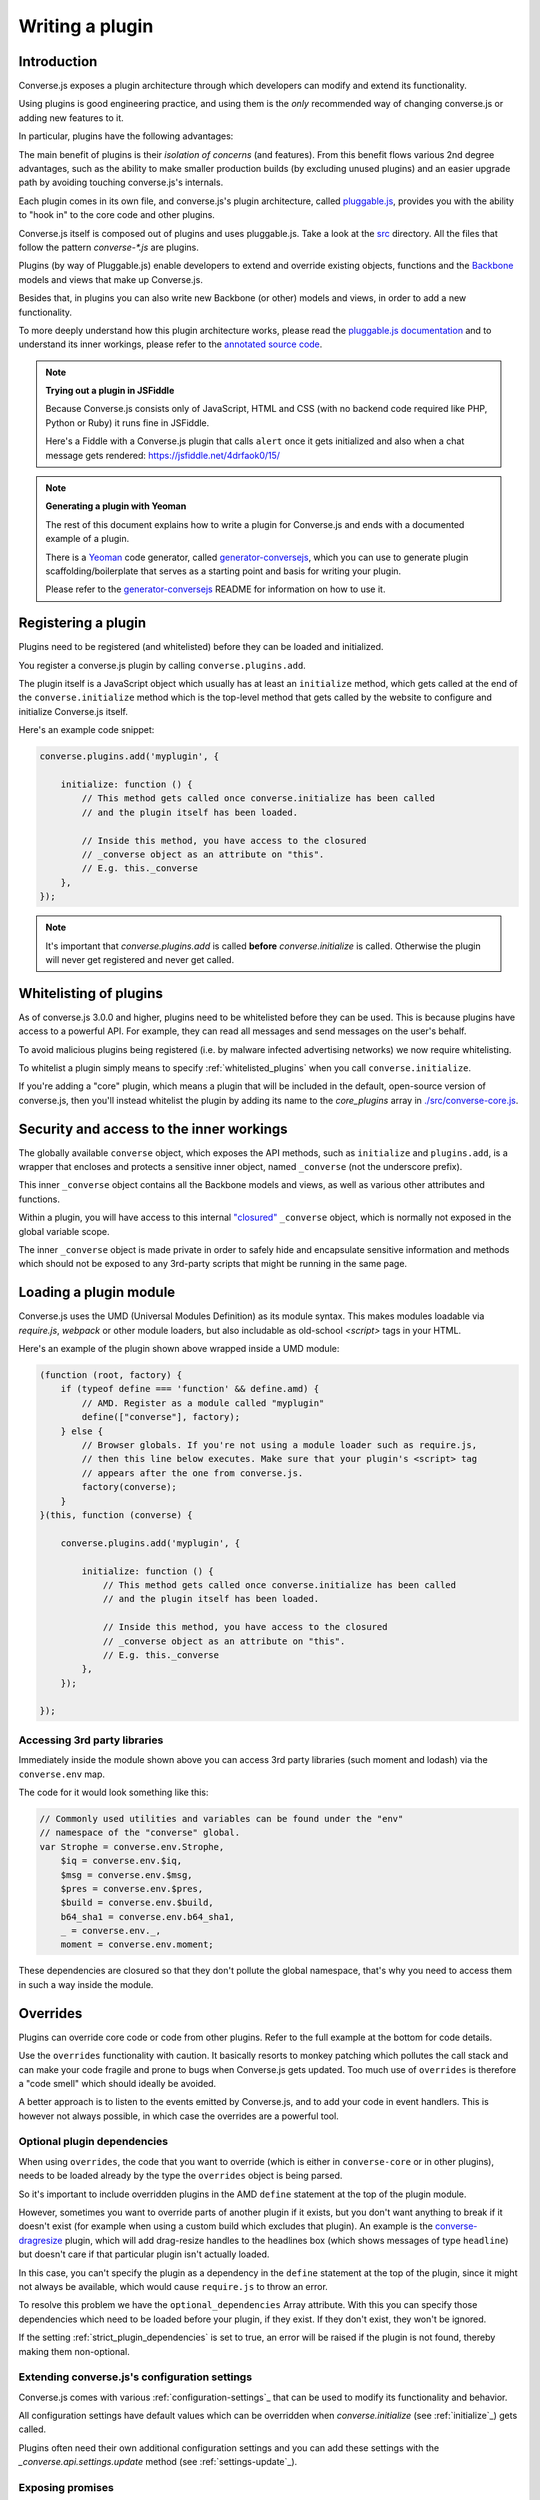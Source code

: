 .. raw:: html

    <div id="banner"><a href="https://github.com/jcbrand/converse.js/blob/master/docs/source/theming.rst">Edit me on GitHub</a></div>

.. _`writing-a-plugin`:

Writing a plugin
================

Introduction
------------

Converse.js exposes a plugin architecture through which developers can modify
and extend its functionality.

Using plugins is good engineering practice, and using them is the *only* recommended
way of changing converse.js or adding new features to it.

In particular, plugins have the following advantages:

The main benefit of plugins is their *isolation of concerns* (and features).
From this benefit flows various 2nd degree advantages, such as the ability to
make smaller production builds (by excluding unused plugins) and an easier
upgrade path by avoiding touching converse.js's internals.

Each plugin comes in its own file, and converse.js's plugin architecture,
called `pluggable.js <https://github.com/jcbrand/pluggable.js/>`_, provides you
with the ability to "hook in" to the core code and other plugins.

Converse.js itself is composed out of plugins and uses pluggable.js. Take a look at the
`src <https://github.com/jcbrand/converse.js/tree/master/src>`_ directory. All
the files that follow the pattern `converse-*.js` are plugins.

Plugins (by way of Pluggable.js) enable developers to extend and override existing objects,
functions and the `Backbone <http://backbonejs.org/>`_ models and views that make up
Converse.js.

Besides that, in plugins you can also write new Backbone (or other) models and views,
in order to add a new functionality.

To more deeply understand how this plugin architecture works, please read the
`pluggable.js documentation <https://jcbrand.github.io/pluggable.js/>`_
and to understand its inner workings, please refer to the `annotated source code
<https://jcbrand.github.io/pluggable.js/docs/pluggable.html>`_.

.. note:: **Trying out a plugin in JSFiddle**

    Because Converse.js consists only of JavaScript, HTML and CSS (with no backend
    code required like PHP, Python or Ruby) it runs fine in JSFiddle.

    Here's a Fiddle with a Converse.js plugin that calls ``alert`` once it gets
    initialized and also when a chat message gets rendered: https://jsfiddle.net/4drfaok0/15/


.. note:: **Generating a plugin with Yeoman**

    The rest of this document explains how to write a plugin for Converse.js and
    ends with a documented example of a plugin.

    There is a `Yeoman <http://yeoman.io/>`_ code generator, called
    `generator-conversejs <https://github.com/jcbrand/generator-conversejs>`_, which
    you can use to generate plugin scaffolding/boilerplate that serves as a
    starting point and basis for writing your plugin.

    Please refer to the `generator-conversejs <https://github.com/jcbrand/generator-conversejs>`_
    README for information on how to use it.

Registering a plugin
--------------------

Plugins need to be registered (and whitelisted) before they can be loaded and
initialized.

You register a converse.js plugin by calling ``converse.plugins.add``.

The plugin itself is a JavaScript object which usually has at least an
``initialize`` method, which gets called at the end of the
``converse.initialize`` method which is the top-level method that gets called
by the website to configure and initialize Converse.js itself.

Here's an example code snippet:

.. code-block:: javascript

    converse.plugins.add('myplugin', {

        initialize: function () {
            // This method gets called once converse.initialize has been called
            // and the plugin itself has been loaded.

            // Inside this method, you have access to the closured
            // _converse object as an attribute on "this".
            // E.g. this._converse
        },
    });

.. note:: It's important that `converse.plugins.add` is called **before**
    `converse.initialize` is called. Otherwise the plugin will never get
    registered and never get called.

Whitelisting of plugins
-----------------------

As of converse.js 3.0.0 and higher, plugins need to be whitelisted before they
can be used. This is because plugins have access to a powerful API. For
example, they can read all messages and send messages on the user's behalf.

To avoid malicious plugins being registered (i.e. by malware infected
advertising networks) we now require whitelisting.

To whitelist a plugin simply means to specify :ref:`whitelisted_plugins` when
you call ``converse.initialize``.

If you're adding a "core" plugin, which means a plugin that will be
included in the default, open-source version of converse.js, then you'll
instead whitelist the plugin by adding its name to the `core_plugins` array in
`./src/converse-core.js <https://github.com/jcbrand/converse.js/blob/master/src/converse-core.js>`_.

Security and access to the inner workings
-----------------------------------------

The globally available ``converse`` object, which exposes the API methods, such
as ``initialize`` and ``plugins.add``, is a wrapper that encloses and protects
a sensitive inner object, named ``_converse`` (not the underscore prefix).

This inner ``_converse`` object contains all the Backbone models and views,
as well as various other attributes and functions.

Within a plugin, you will have access to this internal
`"closured" <https://developer.mozilla.org/en-US/docs/Web/JavaScript/Closures>`_
``_converse`` object, which is normally not exposed in the global variable scope.

The inner ``_converse`` object is made private in order to safely hide and
encapsulate sensitive information and methods which should not be exposed
to any 3rd-party scripts that might be running in the same page.

Loading a plugin module
-----------------------

Converse.js uses the UMD (Universal Modules Definition) as its module syntax.
This makes modules loadable via `require.js`, `webpack` or other module
loaders, but also includable as old-school `<script>` tags in your HTML.

Here's an example of the plugin shown above wrapped inside a UMD module:

.. code-block:: javascript

    (function (root, factory) {
        if (typeof define === 'function' && define.amd) {
            // AMD. Register as a module called "myplugin"
            define(["converse"], factory);
        } else {
            // Browser globals. If you're not using a module loader such as require.js,
            // then this line below executes. Make sure that your plugin's <script> tag
            // appears after the one from converse.js.
            factory(converse);
        }
    }(this, function (converse) {

        converse.plugins.add('myplugin', {

            initialize: function () {
                // This method gets called once converse.initialize has been called
                // and the plugin itself has been loaded.

                // Inside this method, you have access to the closured
                // _converse object as an attribute on "this".
                // E.g. this._converse
            },
        });

    });


Accessing 3rd party libraries
~~~~~~~~~~~~~~~~~~~~~~~~~~~~~

Immediately inside the module shown above you can access 3rd party libraries (such
moment and lodash) via the ``converse.env`` map.

The code for it would look something like this:


.. code-block:: javascript

    // Commonly used utilities and variables can be found under the "env"
    // namespace of the "converse" global.
    var Strophe = converse.env.Strophe,
        $iq = converse.env.$iq,
        $msg = converse.env.$msg,
        $pres = converse.env.$pres,
        $build = converse.env.$build,
        b64_sha1 = converse.env.b64_sha1,
        _ = converse.env._,
        moment = converse.env.moment;

These dependencies are closured so that they don't pollute the global
namespace, that's why you need to access them in such a way inside the module.

Overrides
---------

Plugins can override core code or code from other plugins. Refer to the full
example at the bottom for code details.

Use the ``overrides`` functionality with caution. It basically resorts to
monkey patching which pollutes the call stack and can make your code fragile
and prone to bugs when Converse.js gets updated. Too much use of ``overrides``
is therefore a "code smell" which should ideally be avoided.

A better approach is to listen to the events emitted by Converse.js, and to add
your code in event handlers. This is however not always possible, in which case
the overrides are a powerful tool.

.. _`optional_dependencies`:

Optional plugin dependencies
~~~~~~~~~~~~~~~~~~~~~~~~~~~~

When using ``overrides``, the code that you want to override (which is either
in ``converse-core`` or in other plugins), needs to be loaded already by the
type the ``overrides`` object is being parsed.

So it's important to include overridden plugins in the AMD ``define`` statement
at the top of the plugin module.

However, sometimes you want to override parts of another plugin if it exists, but you
don't want anything to break if it doesn't exist (for example when using a
custom build which excludes that plugin). An example is the
`converse-dragresize <https://github.com/jcbrand/converse.js/blob/master/src/converse-dragresize.js>`_
plugin, which will add drag-resize handles to the headlines box (which shows
messages of type ``headline``) but doesn't care if that particular plugin isn't
actually loaded.

In this case, you can't specify the plugin as a dependency in the ``define``
statement at the top of the plugin, since it might not always be available,
which would cause ``require.js`` to throw an error.

To resolve this problem we have the ``optional_dependencies`` Array attribute.
With this you can specify those dependencies which need to be loaded before
your plugin, if they exist. If they don't exist, they won't be ignored.

If the setting :ref:`strict_plugin_dependencies` is set to true,
an error will be raised if the plugin is not found, thereby making them
non-optional.

Extending converse.js's configuration settings
~~~~~~~~~~~~~~~~~~~~~~~~~~~~~~~~~~~~~~~~~~~~~~

Converse.js comes with various :ref:`configuration-settings`_ that can be used to
modify its functionality and behavior.

All configuration settings have default values which can be overridden when
`converse.initialize` (see :ref:`initialize`_) gets called.

Plugins often need their own additional configuration settings and you can add
these settings with the `_converse.api.settings.update` method (see
:ref:`settings-update`_).

Exposing promises
~~~~~~~~~~~~~~~~~

Converse.js has a ``waitUntil`` API method (see :ref:`waituntil-grouping`_)
which allows you to wait for various promises to resolve before executing a
piece of code.

You can add new promises for your plugin by calling
``_converse.api.promises.add`` (see :ref:`promises-grouping`_).

Generally, your plugin will then also be responsible for making sure these
promises are resolved. You do this by calling ``_converse.api.emit``, which not
only resolves the plugin but will also emit an event with the same name.

Dealing with asynchronicity
---------------------------

Due to the asynchronous nature of XMPP, many subroutines in Converse.js execute
at different times and not necessarily in the same order.

In many cases, when you want to execute a piece of code in a plugin, you first
want to make sure that the supporting data-structures that your code might rely
on have been created and populated with data.

There are two ways of waiting for the right time before executing your code.
You can either listen for certain events, or you can wait for promises to
resolve.

For example, when you want to query the message archive between you and a
friend, you would call ``this._converse.api.archive.query({'with': 'friend@example.org'});``

However, simply calling this immediately in the ``initialize`` method of your plugin will
not work, since the user is not logged in yet.

In this case, you should first listen for the ``connection`` event, and then do your query, like so:

.. code-block:: javascript

    converse.plugins.add('myplugin', {
        initialize: function () {
            var _converse = this._converse;

            _converse.on('connected', function () {
                _converse.api.archive.query({'with': 'admin2@localhost'});
            });
        }
    });

Another example is in the ``Bookmarks`` plugin (in
`src/converse-bookmarks.js <https://github.com/jcbrand/converse.js/blob/6c3aa34c23d97d679823a64376418cd0f40a8b94/src/converse-bookmarks.js#L528>`_).
Before bookmarks can be fetched and shown to the user, we first have to wait until
the `"Rooms"` panel of the ``ControlBox`` has been rendered and inserted into
the DOM. Otherwise we have no place to show the bookmarks yet.

Therefore, there are the following lines of code in the ``initialize`` method of
`converse-bookmarks.js <https://github.com/jcbrand/converse.js/blob/6c3aa34c23d97d679823a64376418cd0f40a8b94/src/converse-bookmarks.js#L528>`_:

.. code-block:: javascript

    Promise.all([
        _converse.api.waitUntil('chatBoxesFetched'),
        _converse.api.waitUntil('roomsPanelRendered')
    ]).then(initBookmarks);

What this means, is that the plugin will wait until the ``chatBoxesFetched``
and ``roomsPanelRendered`` promises have been resolved before it calls the
``initBookmarks`` method (which is defined inside the plugin).

This way, we know that we have everything in place and set up correctly before
fetching the bookmarks.

As yet another example, there is also the following code in the ``initialize``
method of the plugin:

.. code-block:: javascript

    _converse.on('chatBoxOpened', function renderMinimizeButton (view) {
        // Inserts a "minimize" button in the chatview's header

        // Implementation code removed for brevity
        // ...
    });

In this case, the plugin waits for the ``chatBoxOpened`` event, before it then
calls ``renderMinimizeButton``, which adds a new button to the chat box (which
enables you to minimize it).

Finding the right promises and/or events to listen to, can be a bit
challenging, and sometimes it might be necessary to create new events or
promises.

Please refer to the :ref:`events-API` section of the documentation for an
overview of what's available to you. If you need new events or promises, then
`please open an issue or make a pull request on Github <https://github.com/jcbrand/converse.js>`_

A full example plugin
---------------------

Below follows a documented example of a plugin. This is the same code that gets
generated by `generator-conversejs <https://github.com/jcbrand/generator-conversejs>`_.

.. code-block:: javascript

    (function (root, factory) {
        if (typeof define === 'function' && define.amd) {
            // AMD. Register as a module called "myplugin"
            define(["converse"], factory);
        } else {
            // Browser globals. If you're not using a module loader such as require.js,
            // then this line below executes. Make sure that your plugin's <script> tag
            // appears after the one from converse.js.
            factory(converse);
        }
    }(this, function (converse) {

        // Commonly used utilities and variables can be found under the "env"
        // namespace of the "converse" global.
        var Strophe = converse.env.Strophe,
            $iq = converse.env.$iq,
            $msg = converse.env.$msg,
            $pres = converse.env.$pres,
            $build = converse.env.$build,
            b64_sha1 = converse.env.b64_sha1,
            _ = converse.env._,
            moment = converse.env.moment;

        // The following line registers your plugin.
        converse.plugins.add("myplugin", {

            /* Optional dependencies are other plugins which might be
               * overridden or relied upon, and therefore need to be loaded before
               * this plugin. They are called "optional" because they might not be
               * available, in which case any overrides applicable to them will be
               * ignored.
               *
               * NB: These plugins need to have already been loaded via require.js.
               *
               * It's possible to make optional dependencies non-optional.
               * If the setting "strict_plugin_dependencies" is set to true,
               * an error will be raised if the plugin is not found.
               */
            'optional_dependencies': [],

            /* Converse.js's plugin mechanism will call the initialize
             * method on any plugin (if it exists) as soon as the plugin has
             * been loaded.
             */
            'initialize': function () {
                /* Inside this method, you have access to the private
                 * `_converse` object.
                 */
                var _converse = this._converse;
                _converse.log("The \"myplugin\" plugin is being initialized");

                /* From the `_converse` object you can get any configuration
                 * options that the user might have passed in via
                 * `converse.initialize`.
                 *
                 * You can also specify new configuration settings for this
                 * plugin, or override the default values of existing
                 * configuration settings. This is done like so:
                */
                _converse.api.settings.update({
                    'initialize_message': 'Initializing myplugin!'
                });

                /* The user can then pass in values for the configuration
                 * settings when `converse.initialize` gets called.
                 * For example:
                 *
                 *      converse.initialize({
                 *           "initialize_message": "My plugin has been initialized"
                 *      });
                 */
                alert(this._converse.initialize_message);

                /* Besides `_converse.api.settings.update`, there is also a
                 * `_converse.api.promises.add` method, which allows you to
                 * add new promises that your plugin is obligated to fulfill.
                 *
                 * This method takes a string or a list of strings which
                 * represent the promise names:
                 *
                 *      _converse.api.promises.add('myPromise');
                 *
                 * Your plugin should then, when appropriate, resolve the
                 * promise by calling `_converse.api.emit`, which will also
                 * emit an event with the same name as the promise.
                 * For example:
                 *
                 *      _converse.api.emit('operationCompleted');
                 *
                 * Other plugins can then either listen for the event
                 * `operationCompleted` like so:
                 *
                 *      _converse.api.listen.on('operationCompleted', function { ... });
                 *
                 * or they can wait for the promise to be fulfilled like so:
                 *
                 *      _converse.api.waitUntil('operationCompleted', function { ... });
                 */
            },

            /* If you want to override some function or a Backbone model or
             * view defined elsewhere in converse.js, then you do that under
             * the "overrides" namespace.
             */
            'overrides': {
                /* For example, the private *_converse* object has a
                 * method "onConnected". You can override that method as follows:
                 */
                'onConnected': function () {
                    // Overrides the onConnected method in converse.js

                    // Top-level functions in "overrides" are bound to the
                    // inner "_converse" object.
                    var _converse = this;

                    // Your custom code can come here ...

                    // You can access the original function being overridden
                    // via the __super__ attribute.
                    // Make sure to pass on the arguments supplied to this
                    // function and also to apply the proper "this" object.
                    _converse.__super__.onConnected.apply(this, arguments);

                    // Your custom code can come here ...
                },

                /* Override converse.js's XMPPStatus Backbone model so that we can override the
                 * function that sends out the presence stanza.
                 */
                'XMPPStatus': {
                    'sendPresence': function (type, status_message, jid) {
                        // The "_converse" object is available via the __super__
                        // attribute.
                        var _converse = this.__super__._converse;

                        // Custom code can come here ...

                        // You can call the original overridden method, by
                        // accessing it via the __super__ attribute.
                        // When calling it, you need to apply the proper
                        // context as reference by the "this" variable.
                        this.__super__.sendPresence.apply(this, arguments);

                        // Custom code can come here ...
                    }
                }
            }
        });
    }));
